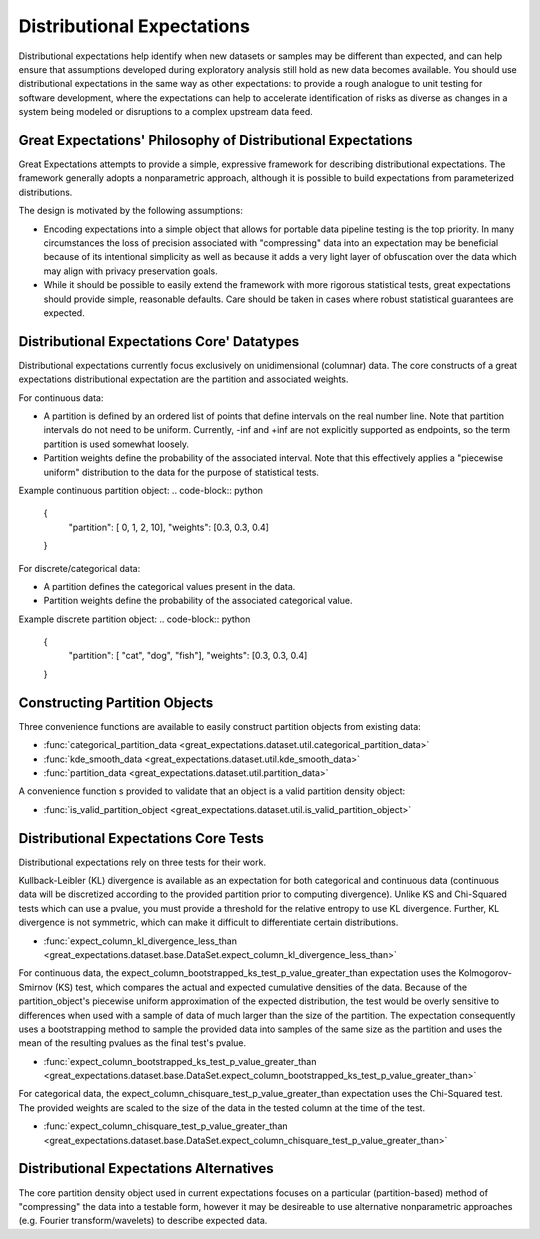 .. _distributional_expectations:

================================================================================
Distributional Expectations
================================================================================

Distributional expectations help identify when new datasets or samples may be different than expected, and can help ensure that assumptions developed during exploratory analysis still hold as new data becomes available. You should use distributional expectations in the same way as other expectations: to provide a rough analogue to unit testing for software development, where the expectations can help to accelerate identification of risks as diverse as changes in a system being modeled or disruptions to a complex upstream data feed.

Great Expectations' Philosophy of Distributional Expectations
--------------------------------------------------------------------------------

Great Expectations attempts to provide a simple, expressive framework for describing distributional expectations. The framework generally adopts a nonparametric approach, although it is possible to build expectations from parameterized distributions.

The design is motivated by the following assumptions:

* Encoding expectations into a simple object that allows for portable data pipeline testing is the top priority. In many circumstances the loss of precision associated with "compressing" data into an expectation may be beneficial because of its intentional simplicity as well as because it adds a very light layer of obfuscation over the data which may align with privacy preservation goals.
* While it should be possible to easily extend the framework with more rigorous statistical tests, great expectations should provide simple, reasonable defaults. Care should be taken in cases where robust statistical guarantees are expected.


Distributional Expectations Core' Datatypes
--------------------------------------------------------------------------------

Distributional expectations currently focus exclusively on unidimensional (columnar) data. The core constructs of a great expectations distributional expectation are the partition and associated weights.

For continuous data:

* A partition is defined by an ordered list of points that define intervals on the real number line. Note that partition intervals do not need to be uniform. Currently, -inf and +inf are not explicitly supported as endpoints, so the term partition is used somewhat loosely.
* Partition weights define the probability of the associated interval. Note that this effectively applies a "piecewise uniform" distribution to the data for the purpose of statistical tests.

Example continuous partition object:
.. code-block:: python
  {
    "partition": [ 0, 1, 2, 10],
    "weights": [0.3, 0.3, 0.4]
  }

For discrete/categorical data:

* A partition defines the categorical values present in the data.
* Partition weights define the probability of the associated categorical value.

Example discrete partition object:
.. code-block:: python
  {
    "partition": [ "cat", "dog", "fish"],
    "weights": [0.3, 0.3, 0.4]
  }


Constructing Partition Objects
--------------------------------------------------------------------------------
Three convenience functions are available to easily construct partition objects from existing data:

* :func:`categorical_partition_data <great_expectations.dataset.util.categorical_partition_data>`
* :func:`kde_smooth_data <great_expectations.dataset.util.kde_smooth_data>`
* :func:`partition_data <great_expectations.dataset.util.partition_data>`

A convenience function s provided to validate that an object is a valid partition density object:

* :func:`is_valid_partition_object <great_expectations.dataset.util.is_valid_partition_object>`

Distributional Expectations Core Tests
--------------------------------------------------------------------------------
Distributional expectations rely on three tests for their work.

Kullback-Leibler (KL) divergence is available as an expectation for both categorical and continuous data (continuous data will be discretized according to the provided partition prior to computing divergence). Unlike KS and Chi-Squared tests which can use a pvalue, you must provide a threshold for the relative entropy to use KL divergence. Further, KL divergence is not symmetric, which can make it difficult to differentiate certain distributions.

* :func:`expect_column_kl_divergence_less_than <great_expectations.dataset.base.DataSet.expect_column_kl_divergence_less_than>`


For continuous data, the expect_column_bootstrapped_ks_test_p_value_greater_than expectation uses the Kolmogorov-Smirnov (KS) test, which compares the actual and expected cumulative densities of the data. Because of the partition_object's piecewise uniform approximation of the expected distribution, the test would be overly sensitive to differences when used with a sample of data of much larger than the size of the partition. The expectation consequently uses a bootstrapping method to sample the provided data into samples of the same size as the partition and uses the mean of the resulting pvalues as the final test's pvalue.

* :func:`expect_column_bootstrapped_ks_test_p_value_greater_than <great_expectations.dataset.base.DataSet.expect_column_bootstrapped_ks_test_p_value_greater_than>`

For categorical data, the expect_column_chisquare_test_p_value_greater_than expectation uses the Chi-Squared test. The provided weights are scaled to the size of the data in the tested column at the time of the test.

* :func:`expect_column_chisquare_test_p_value_greater_than <great_expectations.dataset.base.DataSet.expect_column_chisquare_test_p_value_greater_than>`



Distributional Expectations Alternatives
--------------------------------------------------------------------------------
The core partition density object used in current expectations focuses on a particular (partition-based) method of "compressing" the data into a testable form, however it may be desireable to use alternative nonparametric approaches (e.g. Fourier transform/wavelets) to describe expected data.

